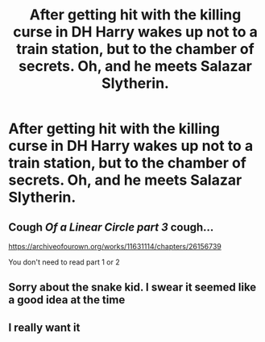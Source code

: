 #+TITLE: After getting hit with the killing curse in DH Harry wakes up not to a train station, but to the chamber of secrets. Oh, and he meets Salazar Slytherin.

* After getting hit with the killing curse in DH Harry wakes up not to a train station, but to the chamber of secrets. Oh, and he meets Salazar Slytherin.
:PROPERTIES:
:Score: 3
:DateUnix: 1607567180.0
:DateShort: 2020-Dec-10
:FlairText: Prompt
:END:

** Cough /Of a Linear Circle part 3/ cough...

[[https://archiveofourown.org/works/11631114/chapters/26156739]]

You don't need to read part 1 or 2
:PROPERTIES:
:Author: WhistlingBanshee
:Score: 2
:DateUnix: 1607626663.0
:DateShort: 2020-Dec-10
:END:


** Sorry about the snake kid. I swear it seemed like a good idea at the time
:PROPERTIES:
:Author: sailorhellblazer
:Score: 2
:DateUnix: 1607992091.0
:DateShort: 2020-Dec-15
:END:


** I really want it
:PROPERTIES:
:Author: AntisocialNyx
:Score: 1
:DateUnix: 1607578985.0
:DateShort: 2020-Dec-10
:END:
